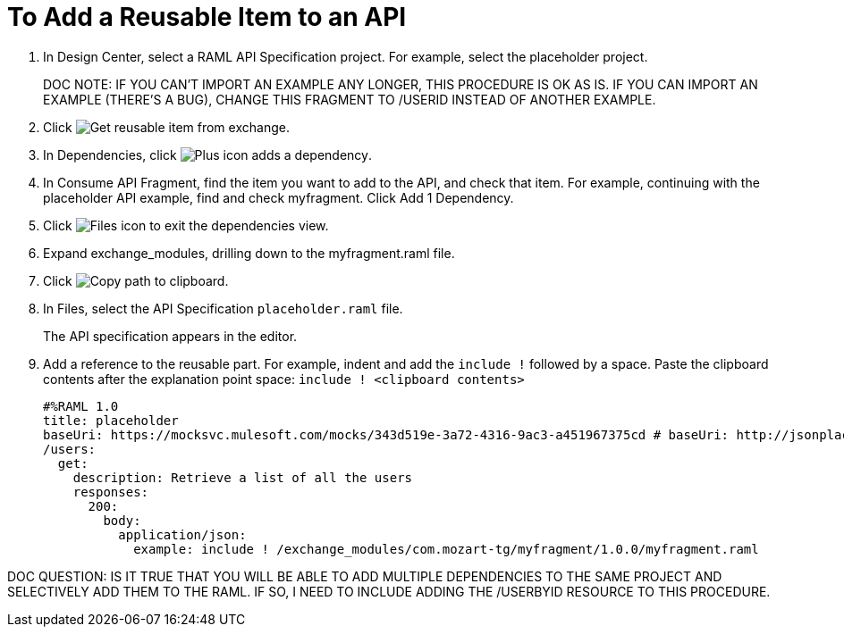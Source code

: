= To Add a Reusable Item to an API

// tech review by Christian, week of mid-April 2017 (kris 4/18/2017)

. In Design Center, select a RAML API Specification project. For example, select the placeholder project.
+
DOC NOTE: IF YOU CAN'T IMPORT AN EXAMPLE ANY LONGER, THIS PROCEDURE IS OK AS IS. IF YOU CAN IMPORT AN EXAMPLE (THERE'S A BUG), CHANGE THIS FRAGMENT TO /USERID INSTEAD OF ANOTHER EXAMPLE.
+
. Click image:dependencies-icon.png[Get reusable item from exchange].
. In Dependencies, click image:dependencies-plus.png[Plus icon adds a dependency].
. In Consume API Fragment, find the item you want to add to the API, and check that item. For example, continuing with the placeholder API example, find and check myfragment. Click Add 1 Dependency.
. Click image:files-icon.png[Files icon] to exit the dependencies view.
. Expand exchange_modules, drilling down to the myfragment.raml file.
. Click image:myfragment-copy-clipboard.png[Copy path to clipboard].
. In Files, select the API Specification `placeholder.raml` file.
+
The API specification appears in the editor.
+
. Add a reference to the reusable part. For example, indent and add the `include !` followed by a space. Paste the clipboard contents after the explanation point space:
`include ! <clipboard contents>`
+
----
#%RAML 1.0
title: placeholder
baseUri: https://mocksvc.mulesoft.com/mocks/343d519e-3a72-4316-9ac3-a451967375cd # baseUri: http://jsonplaceholder.typicode.com
/users:
  get:
    description: Retrieve a list of all the users
    responses:
      200:
        body:
          application/json:
            example: include ! /exchange_modules/com.mozart-tg/myfragment/1.0.0/myfragment.raml
----

DOC QUESTION: IS IT TRUE THAT YOU WILL BE ABLE TO ADD MULTIPLE DEPENDENCIES TO THE SAME PROJECT AND SELECTIVELY ADD THEM TO THE RAML. IF SO, I NEED TO INCLUDE ADDING THE /USERBYID RESOURCE TO THIS PROCEDURE.
